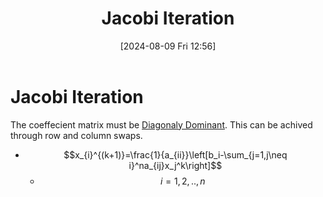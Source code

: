 :PROPERTIES:
:ID:       c8a630ae-77f2-4968-8819-0ae1b80d8c6e
:END:
#+title: Jacobi Iteration
#+date: [2024-08-09 Fri 12:56]
#+STARTUP: latexpreview

* Jacobi Iteration
The coeffecient matrix must be [[id:e02208c9-8d80-402a-87ae-2a1f8217be36][Diagonaly Dominant]]. This can be achived through row and column swaps.
- \[x_{i}^{(k+1)}=\frac{1}{a_{ii}}\left[b_i-\sum_{j=1,j\neq i}^na_{ij}x_j^k\right]\]
  - \[i=1,2,..,n\]
